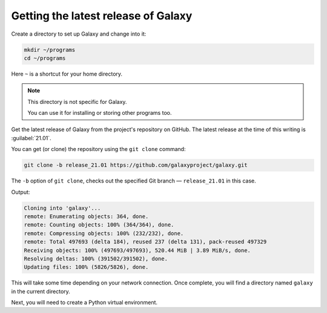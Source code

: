 .. _get-galaxy:

Getting the latest release of Galaxy
====================================
Create a directory to set up Galaxy and change into it:

.. code-block:: bash

   mkdir ~/programs
   cd ~/programs

Here ``~`` is a shortcut for your home directory.

.. note::

   This directory is not specific for Galaxy.
   
   You can use it for installing or storing other 
   programs too.

.. index:: Git

Get the latest release of Galaxy from the project's
repository on GitHub. The latest release at the time
of this writing is :guilabel:`21.01`.

You can get (or clone) the repository using
the ``git clone`` command:

.. code-block:: bash

   git clone -b release_21.01 https://github.com/galaxyproject/galaxy.git

The ``-b`` option of ``git clone``, checks out the
specified Git branch — ``release_21.01`` in this case.

Output:

.. code-block:: console

   Cloning into 'galaxy'...
   remote: Enumerating objects: 364, done.
   remote: Counting objects: 100% (364/364), done.
   remote: Compressing objects: 100% (232/232), done.
   remote: Total 497693 (delta 184), reused 237 (delta 131), pack-reused 497329
   Receiving objects: 100% (497693/497693), 520.44 MiB | 3.89 MiB/s, done.
   Resolving deltas: 100% (391502/391502), done.
   Updating files: 100% (5826/5826), done.

This will take some time depending on your
network connection.
Once complete, you will find a directory named
``galaxy`` in the current directory.

Next, you will need to create a Python virtual 
environment.

